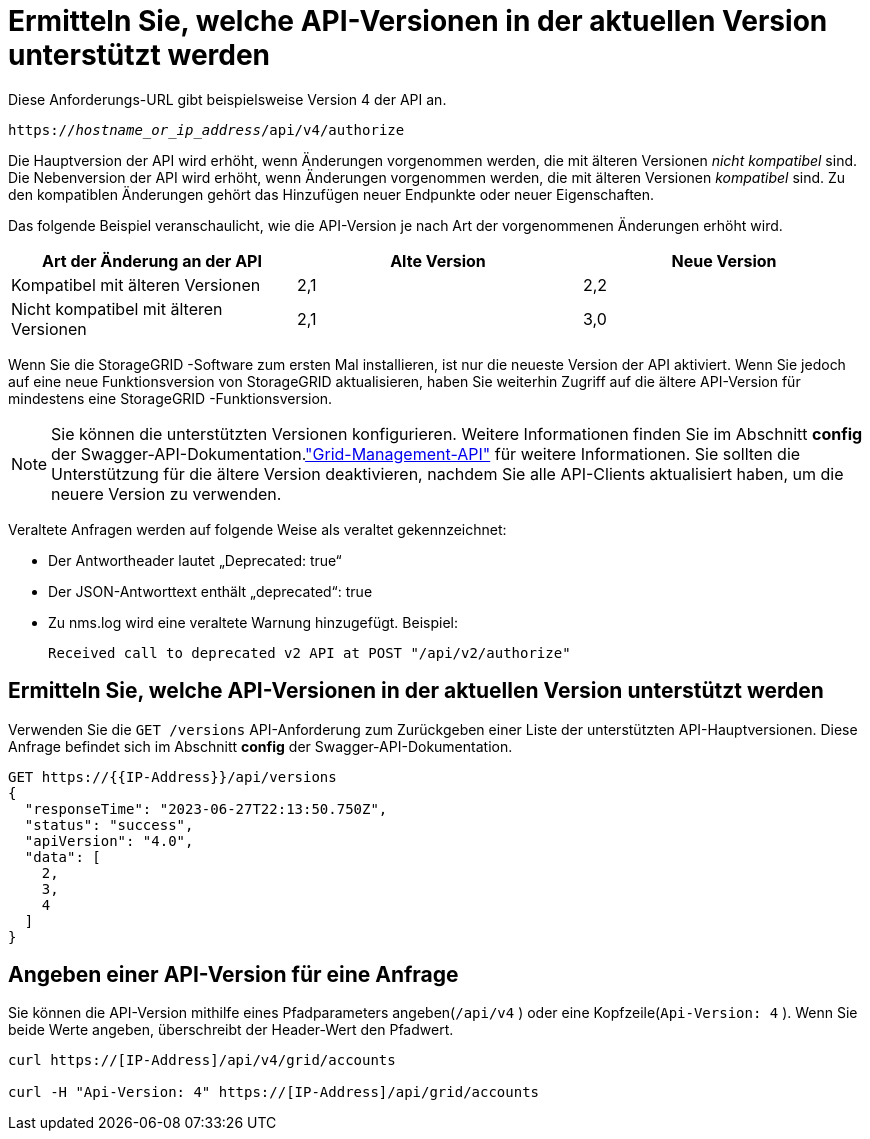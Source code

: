 = Ermitteln Sie, welche API-Versionen in der aktuellen Version unterstützt werden
:allow-uri-read: 


Diese Anforderungs-URL gibt beispielsweise Version 4 der API an.

`https://_hostname_or_ip_address_/api/v4/authorize`

Die Hauptversion der API wird erhöht, wenn Änderungen vorgenommen werden, die mit älteren Versionen _nicht kompatibel_ sind.  Die Nebenversion der API wird erhöht, wenn Änderungen vorgenommen werden, die mit älteren Versionen _kompatibel_ sind.  Zu den kompatiblen Änderungen gehört das Hinzufügen neuer Endpunkte oder neuer Eigenschaften.

Das folgende Beispiel veranschaulicht, wie die API-Version je nach Art der vorgenommenen Änderungen erhöht wird.

[cols="1a,1a,1a"]
|===
| Art der Änderung an der API | Alte Version | Neue Version 


 a| 
Kompatibel mit älteren Versionen
 a| 
2,1
 a| 
2,2



 a| 
Nicht kompatibel mit älteren Versionen
 a| 
2,1
 a| 
3,0



 a| 
3,0
 a| 
4,0

|===
Wenn Sie die StorageGRID -Software zum ersten Mal installieren, ist nur die neueste Version der API aktiviert.  Wenn Sie jedoch auf eine neue Funktionsversion von StorageGRID aktualisieren, haben Sie weiterhin Zugriff auf die ältere API-Version für mindestens eine StorageGRID -Funktionsversion.


NOTE: Sie können die unterstützten Versionen konfigurieren.  Weitere Informationen finden Sie im Abschnitt *config* der Swagger-API-Dokumentation.link:../admin/using-grid-management-api.html["Grid-Management-API"] für weitere Informationen.  Sie sollten die Unterstützung für die ältere Version deaktivieren, nachdem Sie alle API-Clients aktualisiert haben, um die neuere Version zu verwenden.

Veraltete Anfragen werden auf folgende Weise als veraltet gekennzeichnet:

* Der Antwortheader lautet „Deprecated: true“
* Der JSON-Antworttext enthält „deprecated“: true
* Zu nms.log wird eine veraltete Warnung hinzugefügt. Beispiel:
+
[listing]
----
Received call to deprecated v2 API at POST "/api/v2/authorize"
----




== Ermitteln Sie, welche API-Versionen in der aktuellen Version unterstützt werden

Verwenden Sie die `GET /versions` API-Anforderung zum Zurückgeben einer Liste der unterstützten API-Hauptversionen.  Diese Anfrage befindet sich im Abschnitt *config* der Swagger-API-Dokumentation.

[listing]
----
GET https://{{IP-Address}}/api/versions
{
  "responseTime": "2023-06-27T22:13:50.750Z",
  "status": "success",
  "apiVersion": "4.0",
  "data": [
    2,
    3,
    4
  ]
}
----


== Angeben einer API-Version für eine Anfrage

Sie können die API-Version mithilfe eines Pfadparameters angeben(`/api/v4` ) oder eine Kopfzeile(`Api-Version: 4` ).  Wenn Sie beide Werte angeben, überschreibt der Header-Wert den Pfadwert.

[listing]
----
curl https://[IP-Address]/api/v4/grid/accounts

curl -H "Api-Version: 4" https://[IP-Address]/api/grid/accounts
----